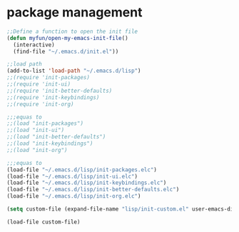 * package management
#+BEGIN_SRC emacs-lisp
;;Define a function to open the init file
(defun myfun/open-my-emacs-init-file()
  (interactive)
  (find-file "~/.emacs.d/init.el"))

;;load path
(add-to-list 'load-path "~/.emacs.d/lisp")
;;(require 'init-packages)
;;(require 'init-ui)
;;(require 'init-better-defaults)
;;(require 'init-keybindings)
;;(require 'init-org)

;;;equas to
;;(load "init-packages")
;;(load "init-ui")
;;(load "init-better-defaults")
;;(load "init-keybindings")
;;(load "init-org")

;;;equas to
(load-file "~/.emacs.d/lisp/init-packages.elc")
(load-file "~/.emacs.d/lisp/init-ui.elc")
(load-file "~/.emacs.d/lisp/init-keybindings.elc")
(load-file "~/.emacs.d/lisp/init-better-defaults.elc")
(load-file "~/.emacs.d/lisp/init-org.elc")

(setq custom-file (expand-file-name "lisp/init-custom.el" user-emacs-directory))

(load-file custom-file)
#+END_SRC

